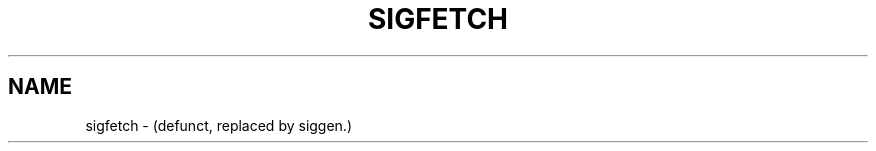 .\" $Id: sigfetch.8,v 1.2 2005/07/25 06:51:34 magicyang Exp $
.\"
.TH SIGFETCH 8 "October 14, 1992"
.SH NAME
sigfetch \- (defunct, replaced by siggen.)
